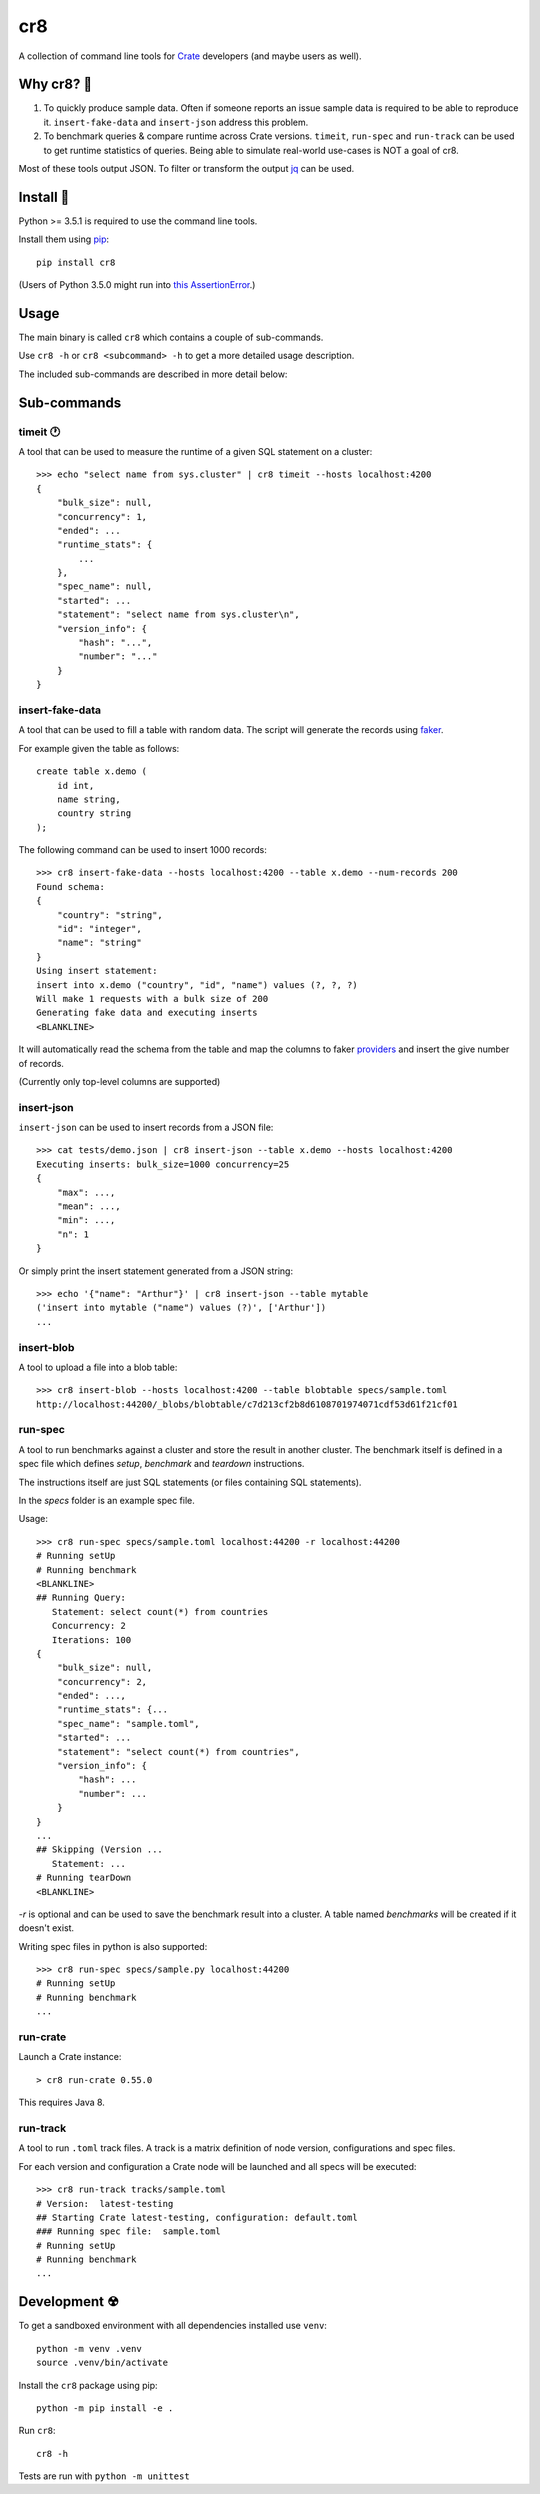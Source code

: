 ===
cr8
===

.. image:: https://travis-ci.org/mfussenegger/cr8.svg?branch=master
    :target: https://travis-ci.org/mfussenegger/cr8
    :alt: travis-ci

.. image:: https://img.shields.io/pypi/wheel/cr8.svg
    :target: https://pypi.python.org/pypi/cr8/
    :alt: Wheel

.. image:: https://img.shields.io/pypi/v/cr8.svg
   :target: https://pypi.python.org/pypi/cr8/
   :alt: PyPI Version

.. image:: https://img.shields.io/pypi/pyversions/cr8.svg
   :target: https://pypi.python.org/pypi/cr8/
   :alt: Python Version

A collection of command line tools for `Crate
<https://github.com/crate/crate>`_ developers (and maybe users as well).

Why cr8? 🤔
===========

1. To quickly produce sample data. Often if someone reports an issue sample
   data is required to be able to reproduce it.
   ``insert-fake-data`` and ``insert-json`` address this problem.

2. To benchmark queries & compare runtime across Crate versions.  ``timeit``,
   ``run-spec`` and ``run-track`` can be used to get runtime statistics of
   queries.
   Being able to simulate real-world use-cases is NOT a goal of cr8.

Most of these tools output JSON. To filter or transform the output `jq`_ can be
used.

Install 💾
==========

Python >= 3.5.1 is required to use the command line tools.

Install them using `pip <https://pip.pypa.io/en/stable/>`_::

    pip install cr8

(Users of Python 3.5.0 might run into `this AssertionError
<http://bugs.python.org/issue25233>`_.)

Usage
=====

The main binary is called ``cr8`` which contains a couple of sub-commands.

Use ``cr8 -h`` or ``cr8 <subcommand> -h`` to get a more detailed usage
description.

The included sub-commands are described in more detail below:

Sub-commands
============

timeit 🕐
---------

A tool that can be used to measure the runtime of a given SQL statement on a
cluster::

    >>> echo "select name from sys.cluster" | cr8 timeit --hosts localhost:4200
    {
        "bulk_size": null,
        "concurrency": 1,
        "ended": ...
        "runtime_stats": {
            ...
        },
        "spec_name": null,
        "started": ...
        "statement": "select name from sys.cluster\n",
        "version_info": {
            "hash": "...",
            "number": "..."
        }
    }


insert-fake-data
----------------

A tool that can be used to fill a table with random data. The script will
generate the records using `faker <https://github.com/joke2k/faker>`_.

For example given the table as follows::

    create table x.demo (
        id int,
        name string,
        country string
    );

The following command can be used to insert 1000 records::

    >>> cr8 insert-fake-data --hosts localhost:4200 --table x.demo --num-records 200
    Found schema: 
    {
        "country": "string",
        "id": "integer",
        "name": "string"
    }
    Using insert statement: 
    insert into x.demo ("country", "id", "name") values (?, ?, ?)
    Will make 1 requests with a bulk size of 200
    Generating fake data and executing inserts
    <BLANKLINE>


It will automatically read the schema from the table and map the columns to
faker `providers
<http://fake-factory.readthedocs.org/en/latest/providers.html>`_ and insert the
give number of records.

(Currently only top-level columns are supported)

insert-json
-----------

``insert-json`` can be used to insert records from a JSON file::

    >>> cat tests/demo.json | cr8 insert-json --table x.demo --hosts localhost:4200
    Executing inserts: bulk_size=1000 concurrency=25
    {
        "max": ...,
        "mean": ...,
        "min": ...,
        "n": 1
    }

Or simply print the insert statement generated from a JSON string::

    >>> echo '{"name": "Arthur"}' | cr8 insert-json --table mytable
    ('insert into mytable ("name") values (?)', ['Arthur'])
    ...

insert-blob
-----------

A tool to upload a file into a blob table::

    >>> cr8 insert-blob --hosts localhost:4200 --table blobtable specs/sample.toml
    http://localhost:44200/_blobs/blobtable/c7d213cf2b8d6108701974071cdf53d61f21cf01

run-spec
--------

A tool to run benchmarks against a cluster and store the result in another
cluster. The benchmark itself is defined in a spec file which defines `setup`,
`benchmark` and `teardown` instructions.

The instructions itself are just SQL statements (or files containing SQL
statements).

In the `specs` folder is an example spec file.

Usage::

    >>> cr8 run-spec specs/sample.toml localhost:44200 -r localhost:44200
    # Running setUp
    # Running benchmark
    <BLANKLINE>
    ## Running Query:
       Statement: select count(*) from countries
       Concurrency: 2
       Iterations: 100
    {
        "bulk_size": null,
        "concurrency": 2,
        "ended": ...,
        "runtime_stats": {...
        "spec_name": "sample.toml",
        "started": ...
        "statement": "select count(*) from countries",
        "version_info": {
            "hash": ...
            "number": ...
        }
    }
    ...
    ## Skipping (Version ...
       Statement: ...
    # Running tearDown
    <BLANKLINE>

`-r` is optional and can be used to save the benchmark result into a cluster.
A table named `benchmarks` will be created if it doesn't exist.

Writing spec files in python is also supported::

    >>> cr8 run-spec specs/sample.py localhost:44200
    # Running setUp
    # Running benchmark
    ...

run-crate
---------

Launch a Crate instance::

    > cr8 run-crate 0.55.0

This requires Java 8.


run-track
---------

A tool to run ``.toml`` track files.
A track is a matrix definition of node version, configurations and spec files.

For each version and configuration a Crate node will be launched and all specs
will be executed::

    >>> cr8 run-track tracks/sample.toml
    # Version:  latest-testing
    ## Starting Crate latest-testing, configuration: default.toml
    ### Running spec file:  sample.toml
    # Running setUp
    # Running benchmark
    ...


Development ☢
==============

To get a sandboxed environment with all dependencies installed use ``venv``::

    python -m venv .venv
    source .venv/bin/activate

Install the ``cr8`` package using pip::

    python -m pip install -e .

Run ``cr8``::

    cr8 -h

Tests are run with ``python -m unittest``

.. _jq: https://stedolan.github.io/jq/
